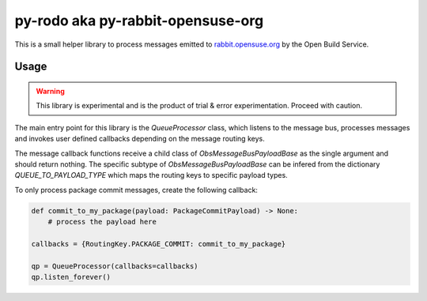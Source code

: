 py-rodo aka py-rabbit-opensuse-org
==================================

This is a small helper library to process messages emitted to
`rabbit.opensuse.org <https://rabbit.opensuse.org/>`_ by the Open Build Service.


Usage
-----

.. warning::
   This library is experimental and is the product of trial & error
   experimentation. Proceed with caution.

The main entry point for this library is the `QueueProcessor` class, which
listens to the message bus, processes messages and invokes user defined
callbacks depending on the message routing keys.

The message callback functions receive a child class of
`ObsMessageBusPayloadBase` as the single argument and should return nothing. The
specific subtype of `ObsMessageBusPayloadBase` can be infered from the
dictionary `QUEUE_TO_PAYLOAD_TYPE` which maps the routing keys to specific
payload types.

To only process package commit messages, create the following callback:

.. code-block:: python

   def commit_to_my_package(payload: PackageCommitPayload) -> None:
       # process the payload here

   callbacks = {RoutingKey.PACKAGE_COMMIT: commit_to_my_package}

   qp = QueueProcessor(callbacks=callbacks)
   qp.listen_forever()
